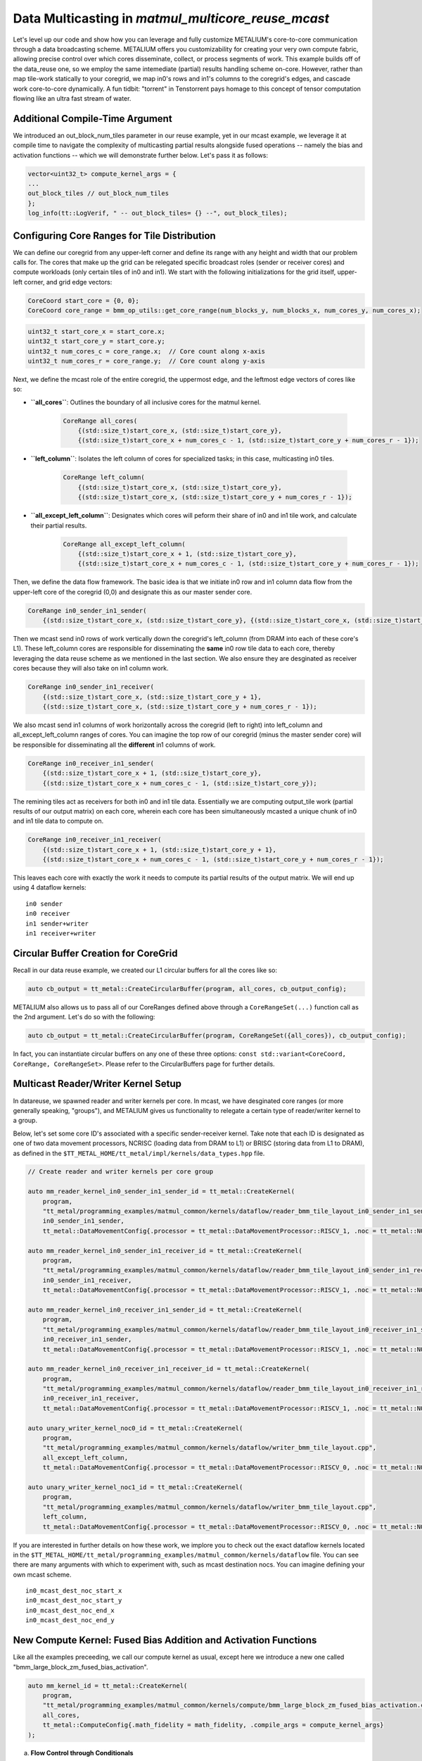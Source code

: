 .. _MatMul_Multi_Core_Optimized_Data_Mcast_example:

Data Multicasting in `matmul_multicore_reuse_mcast`
===================================================

Let's level up our code and show how you can leverage and fully customize METALIUM's core-to-core communication through a data broadcasting scheme. METALIUM offers you customizability for creating your very own compute fabric, allowing precise control over which cores disseminate, collect, or process segments of work. This example builds off of the data_reuse one, so we employ the same intemediate (partial) results handling scheme on-core.  However, rather than map tile-work statically to your coregrid, we map in0's rows and in1's columns to the coregrid's edges, and cascade work core-to-core dynamically.  A fun tidbit: "torrent" in Tenstorrent pays homage to this concept of tensor computation flowing like an ultra fast stream of water.


Additional Compile-Time Argument
--------------------------------

We introduced an out_block_num_tiles parameter in our reuse example, yet in our mcast example, we leverage it at compile time to navigate the complexity of multicasting partial results alongside fused operations -- namely the bias and activation functions -- which we will demonstrate further below.  Let's pass it as follows:

.. code-block:: cpp

    vector<uint32_t> compute_kernel_args = {
    ...
    out_block_tiles // out_block_num_tiles
    };
    log_info(tt::LogVerif, " -- out_block_tiles= {} --", out_block_tiles);

Configuring Core Ranges for Tile Distribution
---------------------------------------------

We can define our coregrid from any upper-left corner and define its range with any height and width that our problem calls for.  The cores that make up the grid can be relegated specific broadcast roles (sender or receiver cores) and compute workloads (only certain tiles of in0 and in1).  We start with the following initializations for the grid itself, upper-left corner, and grid edge vectors:

.. code-block:: cpp

    CoreCoord start_core = {0, 0};
    CoreCoord core_range = bmm_op_utils::get_core_range(num_blocks_y, num_blocks_x, num_cores_y, num_cores_x);

.. code-block:: cpp

    uint32_t start_core_x = start_core.x;
    uint32_t start_core_y = start_core.y;
    uint32_t num_cores_c = core_range.x;  // Core count along x-axis
    uint32_t num_cores_r = core_range.y;  // Core count along y-axis

Next, we define the mcast role of the entire coregrid, the uppermost edge, and the leftmost edge vectors of cores like so:

- **``all_cores``**: Outlines the boundary of all inclusive cores for the matmul kernel.

    .. code-block:: cpp

            CoreRange all_cores(
                {(std::size_t)start_core_x, (std::size_t)start_core_y},
                {(std::size_t)start_core_x + num_cores_c - 1, (std::size_t)start_core_y + num_cores_r - 1});

- **``left_column``**: Isolates the left column of cores for specialized tasks; in this case, multicasting in0 tiles.

    .. code-block:: cpp

            CoreRange left_column(
                {(std::size_t)start_core_x, (std::size_t)start_core_y},
                {(std::size_t)start_core_x, (std::size_t)start_core_y + num_cores_r - 1});

- **``all_except_left_column``**: Designates which cores will peform their share of in0 and in1 tile work, and calculate their partial results.

    .. code-block:: cpp

            CoreRange all_except_left_column(
                {(std::size_t)start_core_x + 1, (std::size_t)start_core_y},
                {(std::size_t)start_core_x + num_cores_c - 1, (std::size_t)start_core_y + num_cores_r - 1});

Then, we define the data flow framework.  The basic idea is that we initiate in0 row and in1 column data flow from the upper-left core of the coregrid (0,0) and designate this as our master sender core.

.. code-block:: cpp

    CoreRange in0_sender_in1_sender(
        {(std::size_t)start_core_x, (std::size_t)start_core_y}, {(std::size_t)start_core_x, (std::size_t)start_core_y});

Then we mcast send in0 rows of work vertically down the coregrid's left_column (from DRAM into each of these core's L1).  These left_column cores are responsible for disseminating the **same** in0 row tile data to each core, thereby leveraging the data reuse scheme as we mentioned in the last section.  We also ensure they are desginated as receiver cores because they will also take on in1 column work.

.. code-block:: cpp

    CoreRange in0_sender_in1_receiver(
        {(std::size_t)start_core_x, (std::size_t)start_core_y + 1},
        {(std::size_t)start_core_x, (std::size_t)start_core_y + num_cores_r - 1});

We also mcast send in1 columns of work horizontally across the coregrid (left to right) into left_column and all_except_left_column ranges of cores.  You can imagine the top row of our coregrid (minus the master sender core) will be responsible for disseminating all the **different** in1 columns of work.

.. code-block:: cpp

    CoreRange in0_receiver_in1_sender(
        {(std::size_t)start_core_x + 1, (std::size_t)start_core_y},
        {(std::size_t)start_core_x + num_cores_c - 1, (std::size_t)start_core_y});

The remining tiles act as receivers for both in0 and in1 tile data.  Essentially we are computing output_tile work (partial results of our output matrix) on each core, wherein each core has been simultaneously mcasted a unique chunk of in0 and in1 tile data to compute on.

.. code-block:: cpp

    CoreRange in0_receiver_in1_receiver(
        {(std::size_t)start_core_x + 1, (std::size_t)start_core_y + 1},
        {(std::size_t)start_core_x + num_cores_c - 1, (std::size_t)start_core_y + num_cores_r - 1});

This leaves each core with exactly the work it needs to compute its partial results of the output matrix.  We will end up using 4 dataflow kernels:

::

    in0 sender
    in0 receiver
    in1 sender+writer
    in1 receiver+writer

Circular Buffer Creation for CoreGrid
-------------------------------------

Recall in our data reuse example, we created our L1 circular buffers for all the cores like so:

.. code-block:: cpp

    auto cb_output = tt_metal::CreateCircularBuffer(program, all_cores, cb_output_config);

METALIUM also allows us to pass all of our CoreRanges defined above through a ``CoreRangeSet(...)`` function call as the 2nd argument.  Let's do so with the following:

.. code-block:: cpp

    auto cb_output = tt_metal::CreateCircularBuffer(program, CoreRangeSet({all_cores}), cb_output_config);

In fact, you can instantiate circular buffers on any one of these three options: ``const std::variant<CoreCoord, CoreRange, CoreRangeSet>``.  Please refer to the CircularBuffers page for further details.

Multicast Reader/Writer Kernel Setup
------------------------------------

In datareuse, we spawned reader and writer kernels per core.  In mcast, we have desginated core ranges (or more generally speaking, "groups"), and METALIUM gives us functionality to relegate a certain type of reader/writer kernel to a group.

Below, let's set some core ID's associated with a specific sender-receiver kernel.  Take note that each ID is designated as one of two data movement processors, NCRISC (loading data from DRAM to L1) or BRISC (storing data from L1 to DRAM), as defined in the ``$TT_METAL_HOME/tt_metal/impl/kernels/data_types.hpp`` file.

.. code-block:: cpp

    // Create reader and writer kernels per core group

    auto mm_reader_kernel_in0_sender_in1_sender_id = tt_metal::CreateKernel(
        program,
        "tt_metal/programming_examples/matmul_common/kernels/dataflow/reader_bmm_tile_layout_in0_sender_in1_sender.cpp",
        in0_sender_in1_sender,
        tt_metal::DataMovementConfig{.processor = tt_metal::DataMovementProcessor::RISCV_1, .noc = tt_metal::NOC::RISCV_0_default, .compile_args = reader_compile_time_args});

    auto mm_reader_kernel_in0_sender_in1_receiver_id = tt_metal::CreateKernel(
        program,
        "tt_metal/programming_examples/matmul_common/kernels/dataflow/reader_bmm_tile_layout_in0_sender_in1_receiver.cpp",
        in0_sender_in1_receiver,
        tt_metal::DataMovementConfig{.processor = tt_metal::DataMovementProcessor::RISCV_1, .noc = tt_metal::NOC::RISCV_0_default, .compile_args = reader_compile_time_args});

    auto mm_reader_kernel_in0_receiver_in1_sender_id = tt_metal::CreateKernel(
        program,
        "tt_metal/programming_examples/matmul_common/kernels/dataflow/reader_bmm_tile_layout_in0_receiver_in1_sender.cpp",
        in0_receiver_in1_sender,
        tt_metal::DataMovementConfig{.processor = tt_metal::DataMovementProcessor::RISCV_1, .noc = tt_metal::NOC::RISCV_1_default, .compile_args = reader_compile_time_args});

    auto mm_reader_kernel_in0_receiver_in1_receiver_id = tt_metal::CreateKernel(
        program,
        "tt_metal/programming_examples/matmul_common/kernels/dataflow/reader_bmm_tile_layout_in0_receiver_in1_receiver.cpp",
        in0_receiver_in1_receiver,
        tt_metal::DataMovementConfig{.processor = tt_metal::DataMovementProcessor::RISCV_1, .noc = tt_metal::NOC::RISCV_1_default, .compile_args = reader_compile_time_args});

    auto unary_writer_kernel_noc0_id = tt_metal::CreateKernel(
        program,
        "tt_metal/programming_examples/matmul_common/kernels/dataflow/writer_bmm_tile_layout.cpp",
        all_except_left_column,
        tt_metal::DataMovementConfig{.processor = tt_metal::DataMovementProcessor::RISCV_0, .noc = tt_metal::NOC::RISCV_0_default, .compile_args = writer_compile_time_args});

    auto unary_writer_kernel_noc1_id = tt_metal::CreateKernel(
        program,
        "tt_metal/programming_examples/matmul_common/kernels/dataflow/writer_bmm_tile_layout.cpp",
        left_column,
        tt_metal::DataMovementConfig{.processor = tt_metal::DataMovementProcessor::RISCV_0, .noc = tt_metal::NOC::RISCV_1_default, .compile_args = writer_compile_time_args});

If you are interested in further details on how these work, we implore you to check out the exact dataflow kernels located in the ``$TT_METAL_HOME/tt_metal/programming_examples/matmul_common/kernels/dataflow`` file.  You can see there are many arguments with which to experiment with, such as mcast destination nocs.  You can imagine defining your own mcast scheme.

::

    in0_mcast_dest_noc_start_x
    in0_mcast_dest_noc_start_y
    in0_mcast_dest_noc_end_x
    in0_mcast_dest_noc_end_y

New Compute Kernel: Fused Bias Addition and Activation Functions
----------------------------------------------------------------

Like all the examples preceeding, we call our compute kernel as usual, except here we introduce a new one called "bmm_large_block_zm_fused_bias_activation".

.. code-block:: cpp

    auto mm_kernel_id = tt_metal::CreateKernel(
        program,
        "tt_metal/programming_examples/matmul_common/kernels/compute/bmm_large_block_zm_fused_bias_activation.cpp",
        all_cores,
        tt_metal::ComputeConfig{.math_fidelity = math_fidelity, .compile_args = compute_kernel_args}
    );

a. **Flow Control through Conditionals**

    - When bias fusion is enabled (`FUSE_BIAS`), intermediate results are directly packed and may not require reloading for subsequent operations within the same batch, indicated by `enable_reload = false`. We can employ this as a means of minimizing mem-to-mem operations.

    - For kernels without bias fusion or when the `PACKER_L1_ACC` is not defined, we determine whether intermediate results need to be reloaded based on the computation phase (ie. our `spill` condition and the current `block`). This ensures that for operations that accumulate results over multiple blocks, intermediate data is correctly managed across iterations.

b. **Bias Broadcasting Mechanism**

    .. code-block:: cpp

        add_bcast_rows_init_short();
        for (uint32_t i = 0, j = 0; j < out_subblock_h; j++) {
            uint32_t bcast_tile_idx = in1_index_subblock_offset;
            for (uint32_t k = 0; k < out_subblock_w; k++, i++) {
                add_tiles_bcast_rows(mm_partials_cb_id, bias_cb_id, i, bcast_tile_idx, i);
                bcast_tile_idx++;
            }
        }

c. **In-place Activation Function**

    .. code-block:: cpp

        #ifdef SFPU_OP_INIT_ACTIVATION
        for (uint32_t i = 0; i < out_subblock_num_tiles; i++) {
            SFPU_OP_FUNC_ACTIVATION
        }
        #endif

d. **Handling Partial Results**

    .. code-block:: cpp

        if (enable_reload) {
            reload_from_cb_to_dst(in0_cb_id, in1_cb_id, mm_partials_cb_id, out_subblock_num_tiles, out_subblock_w, out_subblock_h, in0_block_w);
        }

Semaphores
----------

To cleanly coordinate the distribution and processing of in0 and in1 tiles in our mcast strategy, we should introduce semaphores. Without these, we run the risk of mcast sending data from one Tensix core to another too early (before the first Tensix core's CB stream is fully populated), or mcast receiving too few packets of data and thus computing prematurely (before the second Tensix core's CB stream is fully populated).  METALIUM makes this very simple, by allowing you to call the CreateSemaphore function and simply passing the entire CoreGrid number of cores.  Therefore, we define our sender and receiver core semaphores as follows, to maintain synchronization of compute across the device.

.. code-block:: cpp

    auto in0_mcast_sender_semaphore = tt_metal::CreateSemaphore(program, all_cores, INVALID);
    auto in0_mcast_receiver_semaphore = tt_metal::CreateSemaphore(program, all_cores, INVALID);
    auto in1_mcast_sender_semaphore = tt_metal::CreateSemaphore(program, all_cores, INVALID);
    auto in1_mcast_receiver_semaphore = tt_metal::CreateSemaphore(program, all_cores, INVALID);

Kernel Runtime Arguments
------------------------

Recall that we just desginated NCRISCs to handle our DRAM->CoreGrid L1 data movement.  METALIUM lets us pass in a buffer of tensors and dereference them with a stride by multiples of core coordintates.

.. code-block:: cpp

    std::vector<uint32_t> mm_reader_args = {
        (std::uint32_t)  src0_dram_buffer->address(), // in0_buffer_addr
        (std::uint32_t)  Kt * per_core_M * core_idx_y, // in0_buffer_start_tile_id
        (std::uint32_t)  1, // in0_buffer_stride_w
        (std::uint32_t)  Kt, // in0_buffer_stride_h
        (std::uint32_t)  in0_block_w, // in0_buffer_next_block_stride

        (std::uint32_t)  in0_block_w, // in0_block_w
        (std::uint32_t)  per_core_M, // in0_block_h
        (std::uint32_t)  in0_block_w * per_core_M, // in0_block_num_tiles

        (std::uint32_t)  src1_dram_buffer->address(), // in1_buffer_addr
        (std::uint32_t)  per_core_N * core_idx_x, //in1_buffer_start_tile_id
        (std::uint32_t)  1, // in1_buffer_stride_w
        (std::uint32_t)  Nt, // in1_buffer_stride_h
        (std::uint32_t)  in0_block_w * Nt, //in1_buffer_next_block_stride
        ...

For runtime, we need to set a few more IDs on corner cores of our CoreGrid, that will act solely as worker cores.

.. code-block:: cpp

    std::vector<KernelHandle> reader_kernel_ids;
    std::vector<KernelHandle> writer_kernel_ids;
    for(int core_idx_y = 0; core_idx_y < num_cores_r; core_idx_y++) {
        for(int core_idx_x = 0; core_idx_x < num_cores_c; core_idx_x++) {
            CoreCoord core = {(std::size_t) start_core_x + core_idx_x, (std::size_t) start_core_y + core_idx_y};

            CoreCoord left_core    = {(std::size_t) start_core_x, (std::size_t) core.y};
            CoreCoord left_core_plus_one    = {(std::size_t) start_core_x + 1, (std::size_t) core.y};
            CoreCoord right_core   = {(std::size_t) start_core_x + num_cores_c - 1, (std::size_t) core.y};
            CoreCoord top_core     = {(std::size_t) core.x, (std::size_t) start_core_y};
            CoreCoord top_core_plus_one     = {(std::size_t) core.x, (std::size_t) start_core_y + 1};
            CoreCoord bottom_core  = {(std::size_t) core.x, (std::size_t) start_core_y + num_cores_r - 1};

            auto left_core_physical = device->worker_core_from_logical_core(left_core);
            auto left_core_plus_one_physical = device->worker_core_from_logical_core(left_core_plus_one);
            auto right_core_physical = device->worker_core_from_logical_core(right_core);
            auto top_core_physical = device->worker_core_from_logical_core(top_core);
            auto top_core_plus_one_physical = device->worker_core_from_logical_core(top_core_plus_one);
            auto bottom_core_physical = device->worker_core_from_logical_core(bottom_core);

At this point we can specificy exactly which worker core plays which role for mcasting in0 and in1 data.  Here we can map the physical core on device with:

.. code-block:: cpp

    (std::uint32_t)  right_core_physical.x, // in0_mcast_dest_noc_start_x
    (std::uint32_t)  right_core_physical.y, // in0_mcast_dest_noc_start_y
    (std::uint32_t)  left_core_plus_one_physical.x, // in0_mcast_dest_noc_end_x
    (std::uint32_t)  left_core_plus_one_physical.y, // in0_mcast_dest_noc_end_y
    (std::uint32_t)  (num_cores_c - 1), // in0_mcast_num_dests
    (std::uint32_t)  left_core_physical.x, // in0_mcast_sender_noc_x
    (std::uint32_t)  left_core_physical.y, // in0_mcast_sender_noc_y
    (std::uint32_t)  in0_mcast_sender_semaphore,
    (std::uint32_t)  in0_mcast_receiver_semaphore,

    (std::uint32_t)  bottom_core_physical.x, // in0_mcast_dest_noc_start_x
    (std::uint32_t)  bottom_core_physical.y, // in0_mcast_dest_noc_start_y
    (std::uint32_t)  top_core_plus_one_physical.x, // in0_mcast_dest_noc_end_x
    (std::uint32_t)  top_core_plus_one_physical.y, // in0_mcast_dest_noc_end_y
    (std::uint32_t)  (num_cores_r - 1), // in0_mcast_num_dests
    (std::uint32_t)  top_core_physical.x, // in0_mcast_sender_noc_x
    (std::uint32_t)  top_core_physical.y, // in0_mcast_sender_noc_y
    (std::uint32_t)  in1_mcast_sender_semaphore,
    (std::uint32_t)  in1_mcast_receiver_semaphore,
    ...


Finally, we push our IDs into our reader and writer kernel handler vectors, and targets our NCRISC (RISCV_0) and BRISC (RISCV_1) processors.  For our master send core (0,0), which initiates data movement for both matrices in0 and in1:

.. code-block:: cpp

    if(core_idx_x == 0 and core_idx_y == 0) {
        tt_metal::SetRuntimeArgs(program, mm_reader_kernel_in0_sender_in1_sender_id, core, mm_reader_args); // RISCV_0_default
        tt_metal::SetRuntimeArgs(program, unary_writer_kernel_noc1_id, core, writer_args); // RISCV_1_default
        reader_kernel_ids.push_back(mm_reader_kernel_in0_sender_in1_sender_id);
        writer_kernel_ids.push_back(unary_writer_kernel_noc1_id);
    }

For the left_column cores, we task them with receiving in1 columns from the top and sending in0 rows to the right:

.. code-block:: cpp

    else if (core_idx_x == 0 and core_idx_y != 0) {
        tt_metal::SetRuntimeArgs(program, mm_reader_kernel_in0_sender_in1_receiver_id, core, mm_reader_args); // RISCV_0_default
        tt_metal::SetRuntimeArgs(program, unary_writer_kernel_noc1_id, core, writer_args); // RISCV_1_default
        reader_kernel_ids.push_back(mm_reader_kernel_in0_sender_in1_receiver_id);
        writer_kernel_ids.push_back(unary_writer_kernel_noc1_id);
    }

For the upper_row cores (minus the upper-left master send core), we task them with receiving matrix in0 rows from the left, and sending in1 columns upwards.


.. code-block:: cpp

    else if (core_idx_x != 0 and core_idx_y == 0) {
        tt_metal::SetRuntimeArgs(program, mm_reader_kernel_in0_receiver_in1_sender_id, core, mm_reader_args); // RISCV_1_default
        tt_metal::SetRuntimeArgs(program, unary_writer_kernel_noc0_id, core, writer_args); // RISCV_0_default
        reader_kernel_ids.push_back(mm_reader_kernel_in0_receiver_in1_sender_id);
        writer_kernel_ids.push_back(unary_writer_kernel_noc0_id);
    }

For all other cores (between the left_column and upper_row cores, minus the master send core), we task these with receiving in0 rows from the left and in1 columns from the top, thereby dividing work appropriately and commencing the partial results computation process.

.. code-block:: cpp

    else {
        tt_metal::SetRuntimeArgs(program, mm_reader_kernel_in0_receiver_in1_receiver_id, core, mm_reader_args); // RISCV_1_default
        tt_metal::SetRuntimeArgs(program, unary_writer_kernel_noc0_id, core, writer_args); // RISCV_0_default
        reader_kernel_ids.push_back(mm_reader_kernel_in0_receiver_in1_receiver_id);
        writer_kernel_ids.push_back(unary_writer_kernel_noc0_id);
    }
